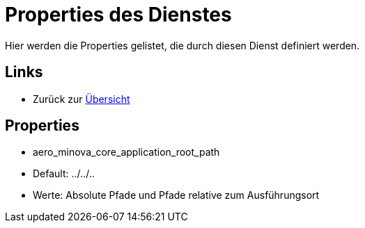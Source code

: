 = Properties des Dienstes

Hier werden die Properties gelistet, die durch diesen Dienst definiert werden.

== Links

* Zurück zur xref:index.adoc[Übersicht]

== Properties
* aero_minova_core_application_root_path
* Default: ../../..
* Werte: Absolute Pfade und Pfade relative zum Ausführungsort
